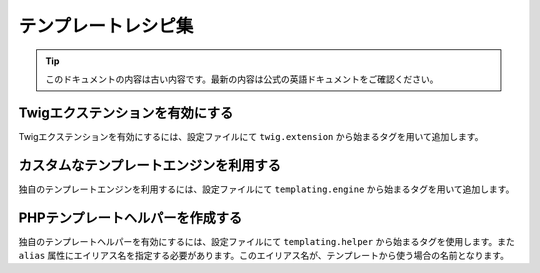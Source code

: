 テンプレートレシピ集
====================

.. 翻訳を更新するまで以下を表示
.. tip::

    このドキュメントの内容は古い内容です。最新の内容は公式の英語ドキュメントをご確認ください。

.. _twig_extension_tag:

Twigエクステンションを有効にする
--------------------------------

Twigエクステンションを有効にするには、設定ファイルにて ``twig.extension`` から始まるタグを用いて追加します。

.. configuration-block::

    .. code-block:: yaml

        services:
            twig.extension.エクステンション名:
                class: Fully\Qualified\Extension\Class\Name
                tags:
                    - { name: twig.extension }

    .. code-block:: xml

        <service id="twig.extension.エクステンション名" class="Fully\Qualified\Extension\Class\Name">
            <tag name="twig.extension" />
        </service>

    .. code-block:: php

        $container
            ->register('twig.extension.エクステンション名', 'Fully\Qualified\Extension\Class\Name')
            ->addTag('twig.extension')
        ;

.. _templating_engine_tag:

カスタムなテンプレートエンジンを利用する
----------------------------------------

独自のテンプレートエンジンを利用するには、設定ファイルにて ``templating.engine`` から始まるタグを用いて追加します。

.. configuration-block::

    .. code-block:: yaml

        services:
            templating.engine.テンプレートエンジン名:
                class: Fully\Qualified\Engine\Class\Name
                tags:
                    - { name: templating.engine }

    .. code-block:: xml

        <service id="templating.engine.テンプレートエンジン名" class="Fully\Qualified\Engine\Class\Name">
            <tag name="templating.engine" />
        </service>

    .. code-block:: php

        $container
            ->register('templating.engine.テンプレートエンジン名', 'Fully\Qualified\Engine\Class\Name')
            ->addTag('templating.engine')
        ;

.. _templating_helper_tag:

PHPテンプレートヘルパーを作成する
---------------------------------

独自のテンプレートヘルパーを有効にするには、設定ファイルにて ``templating.helper`` から始まるタグを使用します。また ``alias`` 属性にエイリアス名を指定する必要があります。このエイリアス名が、テンプレートから使う場合の名前となります。

.. configuration-block::

    .. code-block:: yaml

        services:
            templating.helper.ヘルパー名:
                class: Fully\Qualified\Helper\Class\Name
                tags:
                    - { name: templating.helper, alias: alias_name }

    .. code-block:: xml

        <service id="templating.helper.ヘルパー名" class="Fully\Qualified\Helper\Class\Name">
            <tag name="templating.helper" alias="alias_name" />
        </service>

    .. code-block:: php

        $container
            ->register('templating.helper.ヘルパー名', 'Fully\Qualified\Helper\Class\Name')
            ->addTag('templating.helper', array('alias' => 'alias_name'))
        ;
